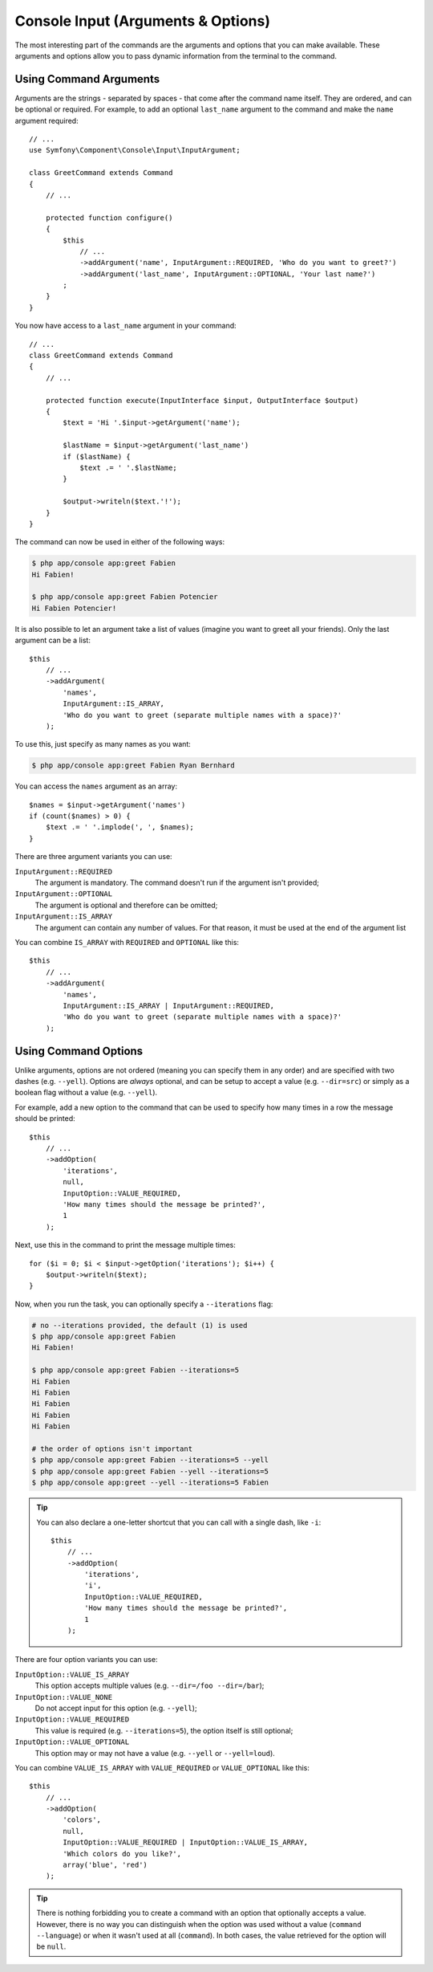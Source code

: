 Console Input (Arguments & Options)
===================================

The most interesting part of the commands are the arguments and options that
you can make available. These arguments and options allow you to pass dynamic
information from the terminal to the command.

Using Command Arguments
-----------------------

Arguments are the strings - separated by spaces - that
come after the command name itself. They are ordered, and can be optional
or required. For example, to add an optional ``last_name`` argument to the command
and make the ``name`` argument required::

    // ...
    use Symfony\Component\Console\Input\InputArgument;

    class GreetCommand extends Command
    {
        // ...

        protected function configure()
        {
            $this
                // ...
                ->addArgument('name', InputArgument::REQUIRED, 'Who do you want to greet?')
                ->addArgument('last_name', InputArgument::OPTIONAL, 'Your last name?')
            ;
        }
    }

You now have access to a ``last_name`` argument in your command::

    // ...
    class GreetCommand extends Command
    {
        // ...

        protected function execute(InputInterface $input, OutputInterface $output)
        {
            $text = 'Hi '.$input->getArgument('name');

            $lastName = $input->getArgument('last_name')
            if ($lastName) {
                $text .= ' '.$lastName;
            }

            $output->writeln($text.'!');
        }
    }

The command can now be used in either of the following ways:

.. code-block:: bash

    $ php app/console app:greet Fabien
    Hi Fabien!

    $ php app/console app:greet Fabien Potencier
    Hi Fabien Potencier!

It is also possible to let an argument take a list of values (imagine you want
to greet all your friends). Only the last argument can be a list::

    $this
        // ...
        ->addArgument(
            'names',
            InputArgument::IS_ARRAY,
            'Who do you want to greet (separate multiple names with a space)?'
        );

To use this, just specify as many names as you want:

.. code-block:: bash

    $ php app/console app:greet Fabien Ryan Bernhard

You can access the ``names`` argument as an array::

    $names = $input->getArgument('names')
    if (count($names) > 0) {
        $text .= ' '.implode(', ', $names);
    }

There are three argument variants you can use:

``InputArgument::REQUIRED``
    The argument is mandatory. The command doesn't run if the argument isn't
    provided;

``InputArgument::OPTIONAL``
    The argument is optional and therefore can be omitted;

``InputArgument::IS_ARRAY``
    The argument can contain any number of values. For that reason, it must be
    used at the end of the argument list

You can combine ``IS_ARRAY`` with ``REQUIRED`` and ``OPTIONAL`` like this::

    $this
        // ...
        ->addArgument(
            'names',
            InputArgument::IS_ARRAY | InputArgument::REQUIRED,
            'Who do you want to greet (separate multiple names with a space)?'
        );

Using Command Options
---------------------

Unlike arguments, options are not ordered (meaning you can specify them in any
order) and are specified with two dashes (e.g. ``--yell``). Options are
*always* optional, and can be setup to accept a value (e.g. ``--dir=src``) or
simply as a boolean flag without a value (e.g.  ``--yell``).

For example, add a new option to the command that can be used to specify
how many times in a row the message should be printed::

    $this
        // ...
        ->addOption(
            'iterations',
            null,
            InputOption::VALUE_REQUIRED,
            'How many times should the message be printed?',
            1
        );

Next, use this in the command to print the message multiple times::

    for ($i = 0; $i < $input->getOption('iterations'); $i++) {
        $output->writeln($text);
    }

Now, when you run the task, you can optionally specify a ``--iterations``
flag:

.. code-block:: bash

    # no --iterations provided, the default (1) is used
    $ php app/console app:greet Fabien
    Hi Fabien!

    $ php app/console app:greet Fabien --iterations=5
    Hi Fabien
    Hi Fabien
    Hi Fabien
    Hi Fabien
    Hi Fabien

    # the order of options isn't important
    $ php app/console app:greet Fabien --iterations=5 --yell
    $ php app/console app:greet Fabien --yell --iterations=5
    $ php app/console app:greet --yell --iterations=5 Fabien

.. tip::

     You can also declare a one-letter shortcut that you can call with a single
     dash, like ``-i``::

        $this
            // ...
            ->addOption(
                'iterations',
                'i',
                InputOption::VALUE_REQUIRED,
                'How many times should the message be printed?',
                1
            );

There are four option variants you can use:

``InputOption::VALUE_IS_ARRAY``
    This option accepts multiple values (e.g. ``--dir=/foo --dir=/bar``);
``InputOption::VALUE_NONE``
    Do not accept input for this option (e.g. ``--yell``);
``InputOption::VALUE_REQUIRED``
    This value is required (e.g. ``--iterations=5``), the option itself is
    still optional;
``InputOption::VALUE_OPTIONAL``
    This option may or may not have a value (e.g. ``--yell`` or
    ``--yell=loud``).

You can combine ``VALUE_IS_ARRAY`` with ``VALUE_REQUIRED`` or
``VALUE_OPTIONAL`` like this::

    $this
        // ...
        ->addOption(
            'colors',
            null,
            InputOption::VALUE_REQUIRED | InputOption::VALUE_IS_ARRAY,
            'Which colors do you like?',
            array('blue', 'red')
        );

.. tip::

    There is nothing forbidding you to create a command with an option that
    optionally accepts a value. However, there is no way you can distinguish
    when the option was used without a value (``command --language``) or when
    it wasn't used at all (``command``). In both cases, the value retrieved for
    the option will be ``null``.
